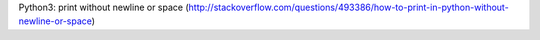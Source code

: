 Python3: print without newline or space (http://stackoverflow.com/questions/493386/how-to-print-in-python-without-newline-or-space)

.. print('.', end="", flush=True)
